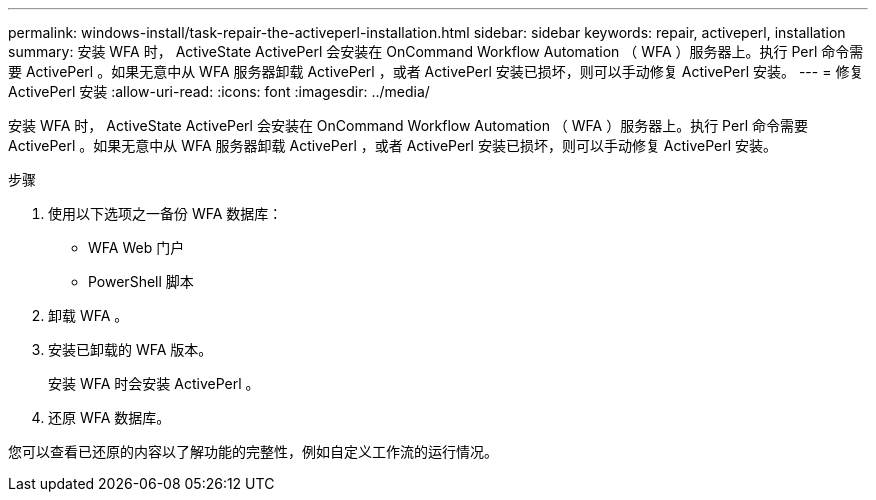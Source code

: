 ---
permalink: windows-install/task-repair-the-activeperl-installation.html 
sidebar: sidebar 
keywords: repair, activeperl, installation 
summary: 安装 WFA 时， ActiveState ActivePerl 会安装在 OnCommand Workflow Automation （ WFA ）服务器上。执行 Perl 命令需要 ActivePerl 。如果无意中从 WFA 服务器卸载 ActivePerl ，或者 ActivePerl 安装已损坏，则可以手动修复 ActivePerl 安装。 
---
= 修复 ActivePerl 安装
:allow-uri-read: 
:icons: font
:imagesdir: ../media/


[role="lead"]
安装 WFA 时， ActiveState ActivePerl 会安装在 OnCommand Workflow Automation （ WFA ）服务器上。执行 Perl 命令需要 ActivePerl 。如果无意中从 WFA 服务器卸载 ActivePerl ，或者 ActivePerl 安装已损坏，则可以手动修复 ActivePerl 安装。

.步骤
. 使用以下选项之一备份 WFA 数据库：
+
** WFA Web 门户
** PowerShell 脚本


. 卸载 WFA 。
. 安装已卸载的 WFA 版本。
+
安装 WFA 时会安装 ActivePerl 。

. 还原 WFA 数据库。


您可以查看已还原的内容以了解功能的完整性，例如自定义工作流的运行情况。
